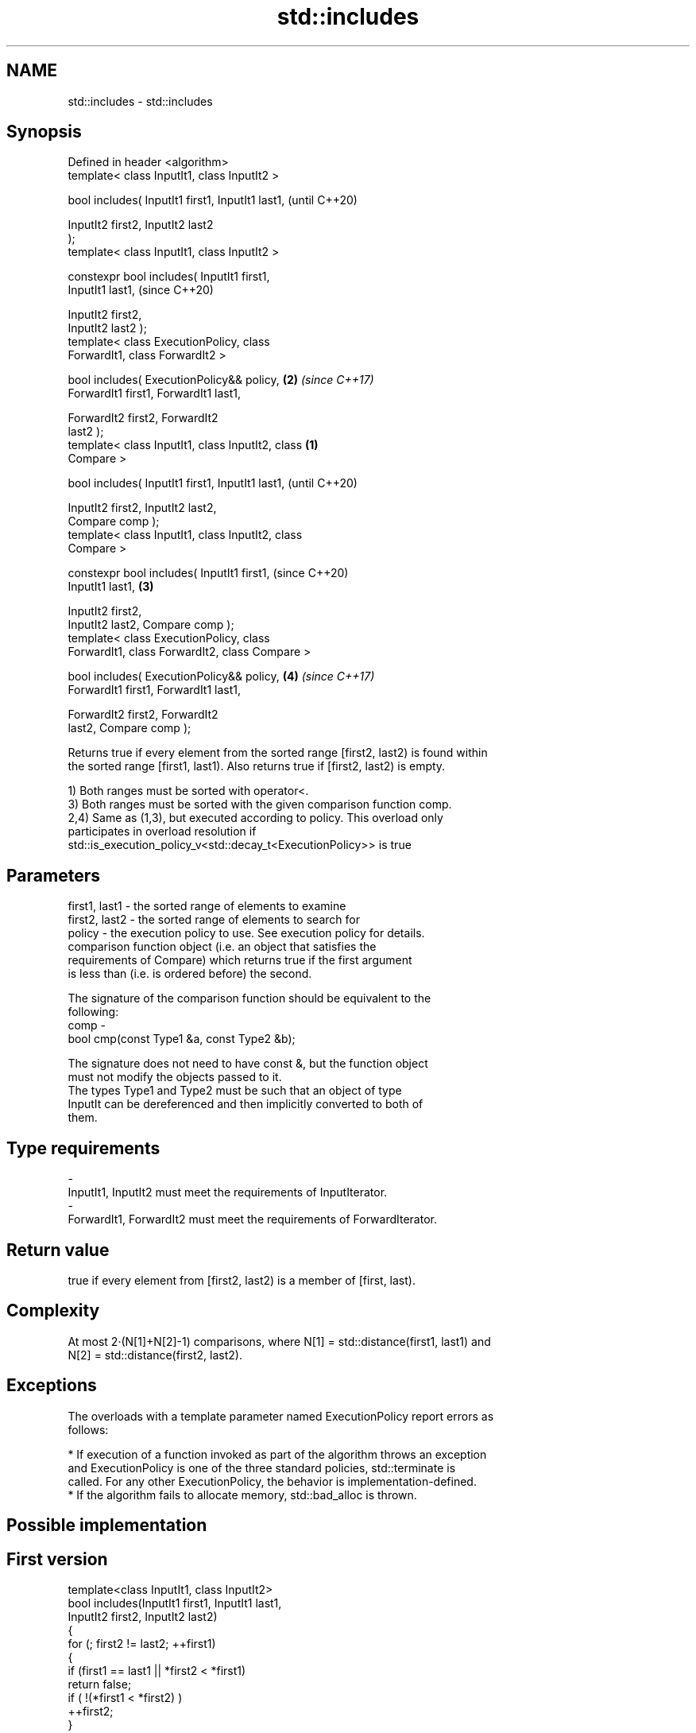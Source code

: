 .TH std::includes 3 "2018.03.28" "http://cppreference.com" "C++ Standard Libary"
.SH NAME
std::includes \- std::includes

.SH Synopsis
   Defined in header <algorithm>
   template< class InputIt1, class InputIt2 >

   bool includes( InputIt1 first1, InputIt1 last1,          (until C++20)

                  InputIt2 first2, InputIt2 last2
   );
   template< class InputIt1, class InputIt2 >

   constexpr bool includes( InputIt1 first1,
   InputIt1 last1,                                          (since C++20)

                            InputIt2 first2,
   InputIt2 last2 );
   template< class ExecutionPolicy, class
   ForwardIt1, class ForwardIt2 >

   bool includes( ExecutionPolicy&& policy,             \fB(2)\fP \fI(since C++17)\fP
   ForwardIt1 first1, ForwardIt1 last1,

                  ForwardIt2 first2, ForwardIt2
   last2 );
   template< class InputIt1, class InputIt2, class  \fB(1)\fP
   Compare >

   bool includes( InputIt1 first1, InputIt1 last1,                        (until C++20)

                  InputIt2 first2, InputIt2 last2,
   Compare comp );
   template< class InputIt1, class InputIt2, class
   Compare >

   constexpr bool includes( InputIt1 first1,                              (since C++20)
   InputIt1 last1,                                      \fB(3)\fP

                            InputIt2 first2,
   InputIt2 last2, Compare comp );
   template< class ExecutionPolicy, class
   ForwardIt1, class ForwardIt2, class Compare >

   bool includes( ExecutionPolicy&& policy,                 \fB(4)\fP           \fI(since C++17)\fP
   ForwardIt1 first1, ForwardIt1 last1,

                  ForwardIt2 first2, ForwardIt2
   last2, Compare comp );

   Returns true if every element from the sorted range [first2, last2) is found within
   the sorted range [first1, last1). Also returns true if [first2, last2) is empty.

   1) Both ranges must be sorted with operator<.
   3) Both ranges must be sorted with the given comparison function comp.
   2,4) Same as (1,3), but executed according to policy. This overload only
   participates in overload resolution if
   std::is_execution_policy_v<std::decay_t<ExecutionPolicy>> is true

.SH Parameters

   first1, last1 - the sorted range of elements to examine
   first2, last2 - the sorted range of elements to search for
   policy        - the execution policy to use. See execution policy for details.
                   comparison function object (i.e. an object that satisfies the
                   requirements of Compare) which returns true if the first argument
                   is less than (i.e. is ordered before) the second.

                   The signature of the comparison function should be equivalent to the
                   following:
   comp          -
                    bool cmp(const Type1 &a, const Type2 &b);

                   The signature does not need to have const &, but the function object
                   must not modify the objects passed to it.
                   The types Type1 and Type2 must be such that an object of type
                   InputIt can be dereferenced and then implicitly converted to both of
                   them. 
.SH Type requirements
   -
   InputIt1, InputIt2 must meet the requirements of InputIterator.
   -
   ForwardIt1, ForwardIt2 must meet the requirements of ForwardIterator.

.SH Return value

   true if every element from [first2, last2) is a member of [first, last).

.SH Complexity

   At most 2·(N[1]+N[2]-1) comparisons, where N[1] = std::distance(first1, last1) and
   N[2] = std::distance(first2, last2).

.SH Exceptions

   The overloads with a template parameter named ExecutionPolicy report errors as
   follows:

     * If execution of a function invoked as part of the algorithm throws an exception
       and ExecutionPolicy is one of the three standard policies, std::terminate is
       called. For any other ExecutionPolicy, the behavior is implementation-defined.
     * If the algorithm fails to allocate memory, std::bad_alloc is thrown.

.SH Possible implementation

.SH First version
   template<class InputIt1, class InputIt2>
   bool includes(InputIt1 first1, InputIt1 last1,
                 InputIt2 first2, InputIt2 last2)
   {
       for (; first2 != last2; ++first1)
       {
           if (first1 == last1 || *first2 < *first1)
               return false;
           if ( !(*first1 < *first2) )
               ++first2;
       }
       return true;
   }
.SH Second version
   template<class InputIt1, class InputIt2>
   bool includes(InputIt1 first1, InputIt1 last1,
                 InputIt2 first2, InputIt2 last2, Compare comp)
   {
       for (; first2 != last2; ++first1)
       {
           if (first1 == last1 || comp(*first2, *first1))
               return false;
           if (!comp(*first1, *first2))
               ++first2;
       }
       return true;
   }

.SH Example

   
// Run this code

 #include <iostream>
 #include <algorithm>
 #include <cctype>
 #include <vector>
  
 int main()
 {
   std::vector<char> v1 {'a', 'b', 'c', 'f', 'h', 'x'};
   std::vector<char> v2 {'a', 'b', 'c'};
   std::vector<char> v3 {'a', 'c'};
   std::vector<char> v4 {'g'};
   std::vector<char> v5 {'a', 'c', 'g'};
  
   for (auto i : v1) std::cout << i << ' ';
   std::cout << "\\nincludes:\\n" << std::boolalpha;
  
   for (auto i : v2) std::cout << i << ' ';
   std::cout << ": " << std::includes(v1.begin(), v1.end(), v2.begin(), v2.end()) << '\\n';
   for (auto i : v3) std::cout << i << ' ';
   std::cout << ": " << std::includes(v1.begin(), v1.end(), v3.begin(), v3.end()) << '\\n';
   for (auto i : v4) std::cout << i << ' ';
   std::cout << ": " << std::includes(v1.begin(), v1.end(), v4.begin(), v4.end()) << '\\n';
   for (auto i : v5) std::cout << i << ' ';
   std::cout << ": " << std::includes(v1.begin(), v1.end(), v5.begin(), v5.end()) << '\\n';
  
   auto cmp_nocase = [](char a, char b) {
     return std::tolower(a) < std::tolower(b);
   };
  
   std::vector<char> v6 {'A', 'B', 'C'};
   for (auto i : v6) std::cout << i << ' ';
   std::cout << ": (case-insensitive) "
             << std::includes(v1.begin(), v1.end(), v6.begin(), v6.end(), cmp_nocase)
             << '\\n';
 }

.SH Output:

 a b c f h x
 includes:
 a b c : true
 a c : true
 g : false
 a c g : false
 A B C : (case-insensitive) true

.SH See also

   set_difference computes the difference between two sets
                  \fI(function template)\fP 
   search         searches for a range of elements
                  \fI(function template)\fP 
